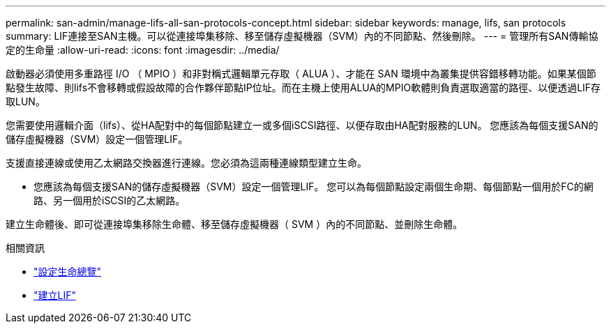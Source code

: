 ---
permalink: san-admin/manage-lifs-all-san-protocols-concept.html 
sidebar: sidebar 
keywords: manage, lifs, san protocols 
summary: LIF連接至SAN主機。可以從連接埠集移除、移至儲存虛擬機器（SVM）內的不同節點、然後刪除。 
---
= 管理所有SAN傳輸協定的生命量
:allow-uri-read: 
:icons: font
:imagesdir: ../media/


[role="lead"]
啟動器必須使用多重路徑 I/O （ MPIO ）和非對稱式邏輯單元存取（ ALUA ）、才能在 SAN 環境中為叢集提供容錯移轉功能。如果某個節點發生故障、則lifs不會移轉或假設故障的合作夥伴節點IP位址。而在主機上使用ALUA的MPIO軟體則負責選取適當的路徑、以便透過LIF存取LUN。

您需要使用邏輯介面（lifs）、從HA配對中的每個節點建立一或多個iSCSI路徑、以便存取由HA配對服務的LUN。  您應該為每個支援SAN的儲存虛擬機器（SVM）設定一個管理LIF。

支援直接連線或使用乙太網路交換器進行連線。您必須為這兩種連線類型建立生命。

* 您應該為每個支援SAN的儲存虛擬機器（SVM）設定一個管理LIF。
您可以為每個節點設定兩個生命期、每個節點一個用於FC的網路、另一個用於iSCSI的乙太網路。


建立生命體後、即可從連接埠集移除生命體、移至儲存虛擬機器（ SVM ）內的不同節點、並刪除生命體。

.相關資訊
* link:../networking/configure_lifs_cluster_administrators_only_overview.html#lif-failover-and-giveback["設定生命總覽"]
* link:../networking/create_a_lif.html["建立LIF"]

